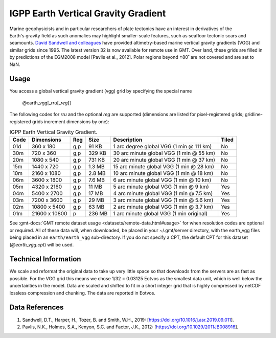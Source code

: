 IGPP Earth Vertical Gravity Gradient
------------------------------------
.. figure:: /_static/igpp.png
   :align: right
   :scale: 20 %

.. figure:: /_static/GMT_earth_vgg.jpg
   :width: 710 px
   :align: center

Marine geophysicists and in particular researchers of plate tectonics have an interest in derivatives of the Earth's
gravity field as such anomalies may highlight smaller-scale features, such as seafloor tectonic scars and seamounts.
`David Sandwell and colleagues <https://topex.ucsd.edu/marine_grav/mar_grav.html>`_
have provided altimetry-based marine vertical gravity gradients (VGG) and similar grids since 1995. The latest version 32 is now
available for remote use in GMT. Over land, these grids are filled in by predictions of the EGM2008 model [Pavlis et al., 2012].
Polar regions beyond ±80˚ are not covered and are set to NaN.

Usage
~~~~~

You access a global vertical gravity gradient (vgg) grid by specifying the special name

   @earth_vgg[_\ *rru*\ [_\ *reg*\ ]]

The following codes for *rr*\ *u* and the optional *reg* are supported (dimensions are listed
for pixel-registered grids; gridline-registered grids increment dimensions by one):

.. _tbl-earth_vgg:

.. table:: IGPP Earth Vertical Gravity Gradient.

  ==== ================= === =======  ======================================== =====
  Code Dimensions        Reg Size     Description                              Tiled
  ==== ================= === =======  ======================================== =====
  01d       360 x    180 g,p   91 KB  1 arc degree global VGG (1 min @ 111 km) No
  30m       720 x    360 g,p  329 KB  30 arc minute global VGG (1 min @ 55 km) No
  20m      1080 x    540 g,p  731 KB  20 arc minute global VGG (1 min @ 37 km) No
  15m      1440 x    720 g,p  1.3 MB  15 arc minute global VGG (1 min @ 28 km) No
  10m      2160 x   1080 g,p  2.8 MB  10 arc minute global VGG (1 min @ 18 km) No
  06m      3600 x   1800 g,p  7.6 MB  6 arc minute global VGG (1 min @ 10 km)  No
  05m      4320 x   2160 g,p   11 MB  5 arc minute global VGG (1 min @ 9 km)   Yes
  04m      5400 x   2700 g,p   17 MB  4 arc minute global VGG (1 min @ 7.5 km) Yes
  03m      7200 x   3600 g,p   29 MB  3 arc minute global VGG (1 min @ 5.6 km) Yes
  02m     10800 x   5400 g,p   63 MB  2 arc minute global VGG (1 min @ 3.7 km) Yes
  01m     21600 x  10800   p  236 MB  1 arc minute global VGG (1 min original) Yes
  ==== ================= === =======  ======================================== =====

See :gmt-docs:`GMT remote dataset usage <datasets/remote-data.html#usage>` for when resolution codes are optional or required.
All of these data will, when downloaded, be placed in your ~/.gmt/server directory, with
the earth_vgg files being placed in an ``earth/earth_vgg`` sub-directory. If you do not
specify a CPT, the default CPT for this dataset (*@earth_vgg.cpt*) will be used.

Technical Information
~~~~~~~~~~~~~~~~~~~~~

We scale and reformat the original data to take up very little space so that downloads
from the servers are as fast as possible.  For the VGG grid this means
we chose 1/32 = 0.03125 Eotvos  as the smallest data unit, which is well below the uncertainties in the
model.  Data are scaled and shifted to fit in a short integer grid that is highly compressed
by netCDF lossless compression and chunking.  The data are reported in Eotvos.

Data References
~~~~~~~~~~~~~~~

#. Sandwell, D.T., Harper, H., Tozer, B. and Smith, W.H., 2019: [https://doi.org/10.1016/j.asr.2019.09.011].
#. Pavlis, N.K., Holmes, S.A., Kenyon, S.C. and Factor, J.K., 2012: [https://doi.org/10.1029/2011JB008916].
